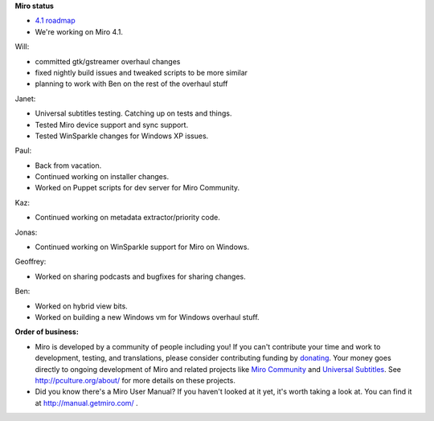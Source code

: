 .. title: Dev call August 24th, 2011
.. slug: devcall_20110824
.. date: 2011-08-24 14:15:50
.. tags: miro, work


**Miro status**

* `4.1 roadmap <http://bugzilla.pculture.org/roadmap.cgi?product=Miro&target=4.1>`_
* We're working on Miro 4.1.


Will:

* committed gtk/gstreamer overhaul changes
* fixed nightly build issues and tweaked scripts to be more
  similar
* planning to work with Ben on the rest of the overhaul stuff


Janet:

* Universal subtitles testing.  Catching up on tests and things.
* Tested Miro device support and sync support.
* Tested WinSparkle changes for Windows XP issues.


Paul:

* Back from vacation.
* Continued working on installer changes.
* Worked on Puppet scripts for dev server for Miro Community.


Kaz:

* Continued working on metadata extractor/priority code.


Jonas:

* Continued working on WinSparkle support for Miro on Windows.


Geoffrey:

* Worked on sharing podcasts and bugfixes for sharing changes.


Ben:

* Worked on hybrid view bits.
* Worked on building a new Windows vm for Windows overhaul stuff.


**Order of business:**

* Miro is developed by a community of people including you!  If you
  can't contribute your time and work to development, testing, and
  translations, please consider contributing funding by `donating
  <https://www.miroguide.com/donate>`_.  Your money goes directly to
  ongoing development of Miro and related projects like `Miro
  Community <http://mirocommunity.org/>`_ and `Universal Subtitles
  <http://universalsubtitles.org/>`_.  See
  http://pculture.org/about/ for more details on these projects.

* Did you know there's a Miro User Manual?  If you haven't looked at
  it yet, it's worth taking a look at.  You can find it at
  http://manual.getmiro.com/ .
